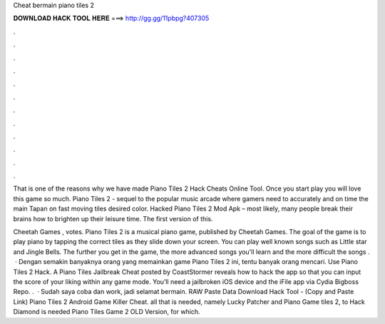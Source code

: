 Cheat bermain piano tiles 2



𝐃𝐎𝐖𝐍𝐋𝐎𝐀𝐃 𝐇𝐀𝐂𝐊 𝐓𝐎𝐎𝐋 𝐇𝐄𝐑𝐄 ===> http://gg.gg/11pbpg?407305



.



.



.



.



.



.



.



.



.



.



.



.

That is one of the reasons why we have made Piano Tiles 2 Hack Cheats Online Tool. Once you start play you will love this game so much. Piano Tiles 2 - sequel to the popular music arcade where gamers need to accurately and on time the main Tapan on fast moving tiles desired color. Hacked Piano Tiles 2 Mod Apk – most likely, many people break their brains how to brighten up their leisure time. The first version of this.

Cheetah Games , votes. Piano Tiles 2 is a musical piano game, published by Cheetah Games. The goal of the game is to play piano by tapping the correct tiles as they slide down your screen. You can play well known songs such as Little star and Jingle Bells. The further you get in the game, the more advanced songs you'll learn and the more difficult the songs .  · Dengan semakin banyaknya orang yang memainkan game Piano Tiles 2 ini, tentu banyak orang mencari. Use Piano Tiles 2 Hack. A Piano Tiles Jailbreak Cheat posted by CoastStormer reveals how to hack the app so that you can input the score of your liking within any game mode. You’ll need a jailbroken iOS device and the iFile app via Cydia Bigboss Repo. .  · Sudah saya coba dan work, jadi selamat bermain. RAW Paste Data Download Hack Tool -  (Copy and Paste Link) Piano Tiles 2 Android Game Killer Cheat.   all that is needed, namely Lucky Patcher and Piano Game tiles 2, to Hack Diamond is needed Piano Tiles Game 2 OLD Version, for which.
